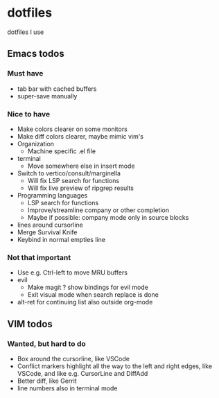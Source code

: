 
* dotfiles

dotfiles I use

** Emacs todos

*** Must have

- tab bar with cached buffers
- super-save manually

*** Nice to have

- Make colors clearer on some monitors
- Make diff colors clearer, maybe mimic vim's
- Organization
  - Machine specific .el file
- terminal
  - Move somewhere else in insert mode
- Switch to vertico/consult/marginella
  - Will fix LSP search for functions
  - Will fix live preview of ripgrep results
- Programming languages
  - LSP search for functions
  - Improve/streamline company or other completion
  - Maybe if possible: company mode only in source blocks
- lines around cursorline
- Merge Survival Knife
- Keybind in normal empties line

*** Not that important

- Use e.g. Ctrl-left to move MRU buffers
- evil
  - Make magit ? show bindings for evil mode
  - Exit visual mode when search replace is done
- alt-ret for continuing list also outside org-mode

** VIM todos

*** Wanted, but hard to do

- Box around the cursorline, like VSCode
- Conflict markers highlight all the way to the left and right edges, like VSCode, and like e.g. CursorLine and DiffAdd
- Better diff, like Gerrit
-  line numbers also in terminal mode

